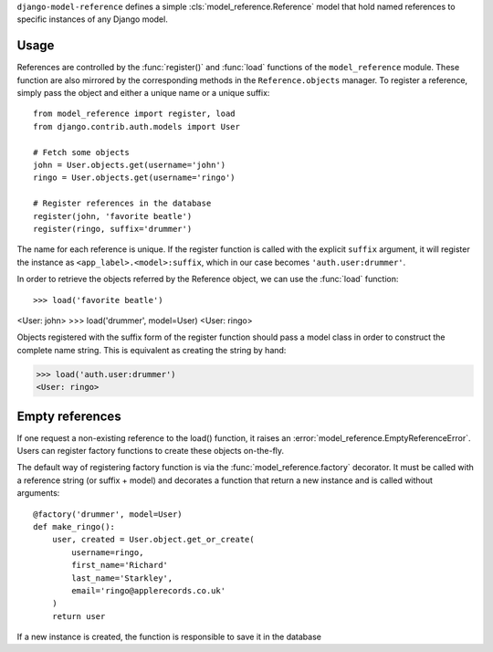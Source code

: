 ``django-model-reference`` defines a simple :cls:`model_reference.Reference`
model that hold named references to specific instances of any Django model.

Usage
=====

References are controlled by the :func:`register()` and :func:`load` functions of
the ``model_reference`` module. These function are also mirrored by the
corresponding methods in the ``Reference.objects`` manager. To register a
reference, simply pass the object and either a unique name or a unique suffix::

    from model_reference import register, load
    from django.contrib.auth.models import User

    # Fetch some objects
    john = User.objects.get(username='john')
    ringo = User.objects.get(username='ringo')

    # Register references in the database
    register(john, 'favorite beatle')
    register(ringo, suffix='drummer')

The name for each reference is unique. If the register function is called with
the explicit ``suffix`` argument, it will register the instance as
``<app_label>.<model>:suffix``, which in our case becomes ``'auth.user:drummer'``.

In order to retrieve the objects referred by the Reference object, we can use
the :func:`load` function::

>>> load('favorite beatle')
<User: john>
>>> load('drummer', model=User)
<User: ringo>

Objects registered with the suffix form of the register function should pass a
model class in order to construct the complete name string. This is equivalent
as creating the string by hand:

>>> load('auth.user:drummer')
<User: ringo>


Empty references
================

If one request a non-existing reference to the load() function, it raises an
:error:`model_reference.EmptyReferenceError`. Users can register factory
functions to create these objects on-the-fly.

The default way of registering factory function is via the :func:`model_reference.factory`
decorator. It must be called with a reference string (or suffix + model) and
decorates a function that return a new instance and is called without arguments::

    @factory('drummer', model=User)
    def make_ringo():
        user, created = User.object.get_or_create(
            username=ringo,
            first_name='Richard'
            last_name='Starkley',
            email='ringo@applerecords.co.uk'
        )
        return user

If a new instance is created, the function is responsible to save it in the
database